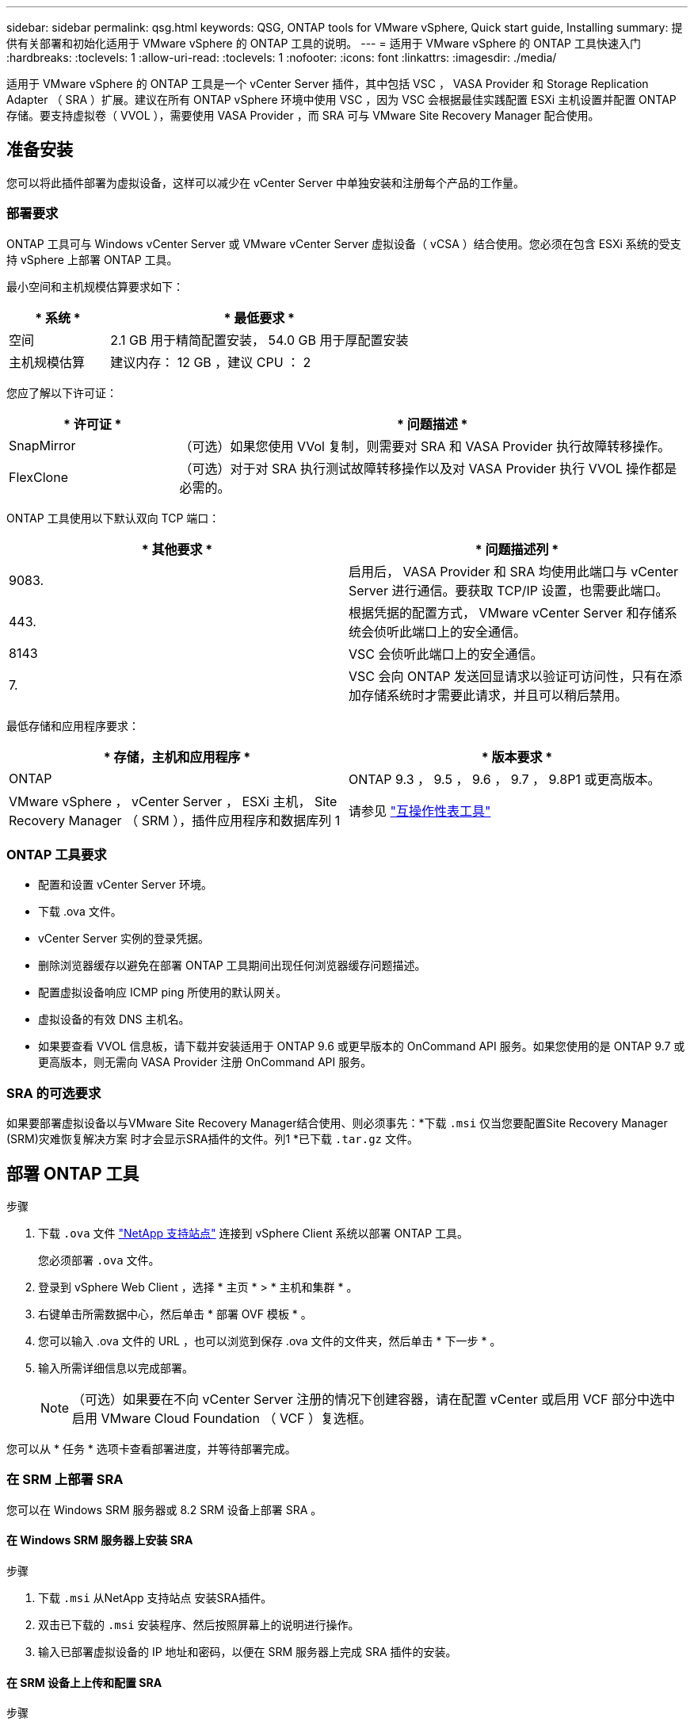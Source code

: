---
sidebar: sidebar 
permalink: qsg.html 
keywords: QSG, ONTAP tools for VMware vSphere, Quick start guide, Installing 
summary: 提供有关部署和初始化适用于 VMware vSphere 的 ONTAP 工具的说明。 
---
= 适用于 VMware vSphere 的 ONTAP 工具快速入门
:hardbreaks:
:toclevels: 1
:allow-uri-read: 
:toclevels: 1
:nofooter: 
:icons: font
:linkattrs: 
:imagesdir: ./media/


[role="lead"]
适用于 VMware vSphere 的 ONTAP 工具是一个 vCenter Server 插件，其中包括 VSC ， VASA Provider 和 Storage Replication Adapter （ SRA ）扩展。建议在所有 ONTAP vSphere 环境中使用 VSC ，因为 VSC 会根据最佳实践配置 ESXi 主机设置并配置 ONTAP 存储。要支持虚拟卷（ VVOL ），需要使用 VASA Provider ，而 SRA 可与 VMware Site Recovery Manager 配合使用。



== 准备安装

您可以将此插件部署为虚拟设备，这样可以减少在 vCenter Server 中单独安装和注册每个产品的工作量。



=== 部署要求

ONTAP 工具可与 Windows vCenter Server 或 VMware vCenter Server 虚拟设备（ vCSA ）结合使用。您必须在包含 ESXi 系统的受支持 vSphere 上部署 ONTAP 工具。

最小空间和主机规模估算要求如下：

[cols="25,75"]
|===
| * 系统 * | * 最低要求 * 


| 空间 | 2.1 GB 用于精简配置安装， 54.0 GB 用于厚配置安装 


| 主机规模估算 | 建议内存： 12 GB ，建议 CPU ： 2 
|===
您应了解以下许可证：

[cols="25,75"]
|===
| * 许可证 * | * 问题描述 * 


| SnapMirror | （可选）如果您使用 VVol 复制，则需要对 SRA 和 VASA Provider 执行故障转移操作。 


| FlexClone | （可选）对于对 SRA 执行测试故障转移操作以及对 VASA Provider 执行 VVOL 操作都是必需的。 
|===
ONTAP 工具使用以下默认双向 TCP 端口：

|===
| * 其他要求 * | * 问题描述列 * 


| 9083. | 启用后， VASA Provider 和 SRA 均使用此端口与 vCenter Server 进行通信。要获取 TCP/IP 设置，也需要此端口。 


| 443. | 根据凭据的配置方式， VMware vCenter Server 和存储系统会侦听此端口上的安全通信。 


| 8143 | VSC 会侦听此端口上的安全通信。 


| 7. | VSC 会向 ONTAP 发送回显请求以验证可访问性，只有在添加存储系统时才需要此请求，并且可以稍后禁用。 
|===
最低存储和应用程序要求：

|===
| * 存储，主机和应用程序 * | * 版本要求 * 


| ONTAP | ONTAP 9.3 ， 9.5 ， 9.6 ， 9.7 ， 9.8P1 或更高版本。 


| VMware vSphere ， vCenter Server ， ESXi 主机， Site Recovery Manager （ SRM ），插件应用程序和数据库列 1 | 请参见 https://imt.netapp.com/matrix/imt.jsp?components=105475;&solution=1777&isHWU&src=IMT["互操作性表工具"^] 
|===


=== ONTAP 工具要求

* 配置和设置 vCenter Server 环境。
* 下载 .ova 文件。
* vCenter Server 实例的登录凭据。
* 删除浏览器缓存以避免在部署 ONTAP 工具期间出现任何浏览器缓存问题描述。
* 配置虚拟设备响应 ICMP ping 所使用的默认网关。
* 虚拟设备的有效 DNS 主机名。
* 如果要查看 VVOL 信息板，请下载并安装适用于 ONTAP 9.6 或更早版本的 OnCommand API 服务。如果您使用的是 ONTAP 9.7 或更高版本，则无需向 VASA Provider 注册 OnCommand API 服务。




=== SRA 的可选要求

如果要部署虚拟设备以与VMware Site Recovery Manager结合使用、则必须事先：*下载 `.msi` 仅当您要配置Site Recovery Manager (SRM)灾难恢复解决方案 时才会显示SRA插件的文件。列1 *已下载 `.tar.gz` 文件。



== 部署 ONTAP 工具

.步骤
. 下载 `.ova` 文件 https://mysupport.netapp.com/site/products/all/details/otv/downloads-tab["NetApp 支持站点"^] 连接到 vSphere Client 系统以部署 ONTAP 工具。
+
您必须部署 `.ova` 文件。

. 登录到 vSphere Web Client ，选择 * 主页 * > * 主机和集群 * 。
. 右键单击所需数据中心，然后单击 * 部署 OVF 模板 * 。
. 您可以输入 .ova 文件的 URL ，也可以浏览到保存 .ova 文件的文件夹，然后单击 * 下一步 * 。
. 输入所需详细信息以完成部署。
+

NOTE: （可选）如果要在不向 vCenter Server 注册的情况下创建容器，请在配置 vCenter 或启用 VCF 部分中选中启用 VMware Cloud Foundation （ VCF ）复选框。



您可以从 * 任务 * 选项卡查看部署进度，并等待部署完成。



=== 在 SRM 上部署 SRA

您可以在 Windows SRM 服务器或 8.2 SRM 设备上部署 SRA 。



==== 在 Windows SRM 服务器上安装 SRA

.步骤
. 下载 `.msi` 从NetApp 支持站点 安装SRA插件。
. 双击已下载的 `.msi` 安装程序、然后按照屏幕上的说明进行操作。
. 输入已部署虚拟设备的 IP 地址和密码，以便在 SRM 服务器上完成 SRA 插件的安装。




==== 在 SRM 设备上上传和配置 SRA

.步骤
. 下载 `.tar.gz` 文件 https://mysupport.netapp.com/site/products/all/details/otv/downloads-tab["NetApp 支持站点"^]。
. 在 SRM 设备屏幕上，单击 * 存储复制适配器 * > * 新适配器 * 。
. 上传 `.tar.gz` 文件到SRM。
. 重新扫描适配器以验证是否已在 "SRM Storage Replication Adapter" 页面中更新详细信息。
. 使用管理员帐户使用 putty 登录到 SRM 设备。
. 切换到root用户： `su root`
. 在日志位置输入命令以获取SRA Docker使用的Docker ID： `docker ps -l`
. 登录到容器ID： `docker exec -it -u srm <container id> sh`
. 使用ONTAP 工具IP地址和密码配置SRM： `perl command.pl -I <otv-IP> administrator <otv-password>`此时将显示一条成功消息，确认存储凭据已存储。




==== 正在更新 SRA 凭据

.步骤
. 使用以下命令删除 /SRM/SRA 目录的内容：
+
.. `cd /srm/sra/conf`
.. `rm -rf *`


. 执行 perl 命令以使用新凭据配置 SRA ：
+
.. `cd /srm/sra/`
.. `perl command.pl -I <otv-IP> administrator <otv-password>`






==== 启用 VASA Provider 和 SRA

.步骤
. 使用您在部署期间指定的 IP 地址登录到 vSphere Web Client 。
. 单击 * OTV* 图标，输入部署期间指定的用户名和密码，然后单击 * 登录 * 。
. 在 OTV 的左窗格中，选择 * 设置 > 管理设置 > 管理功能 * ，然后启用所需功能。
+

NOTE: 默认情况下， VASA Provider 处于启用状态。如果要对 VVOL 数据存储库使用复制功能，请使用启用 VVOL 复制切换按钮。

. 输入 ONTAP 工具的 IP 地址和管理员密码，然后单击 * 应用 * 。

